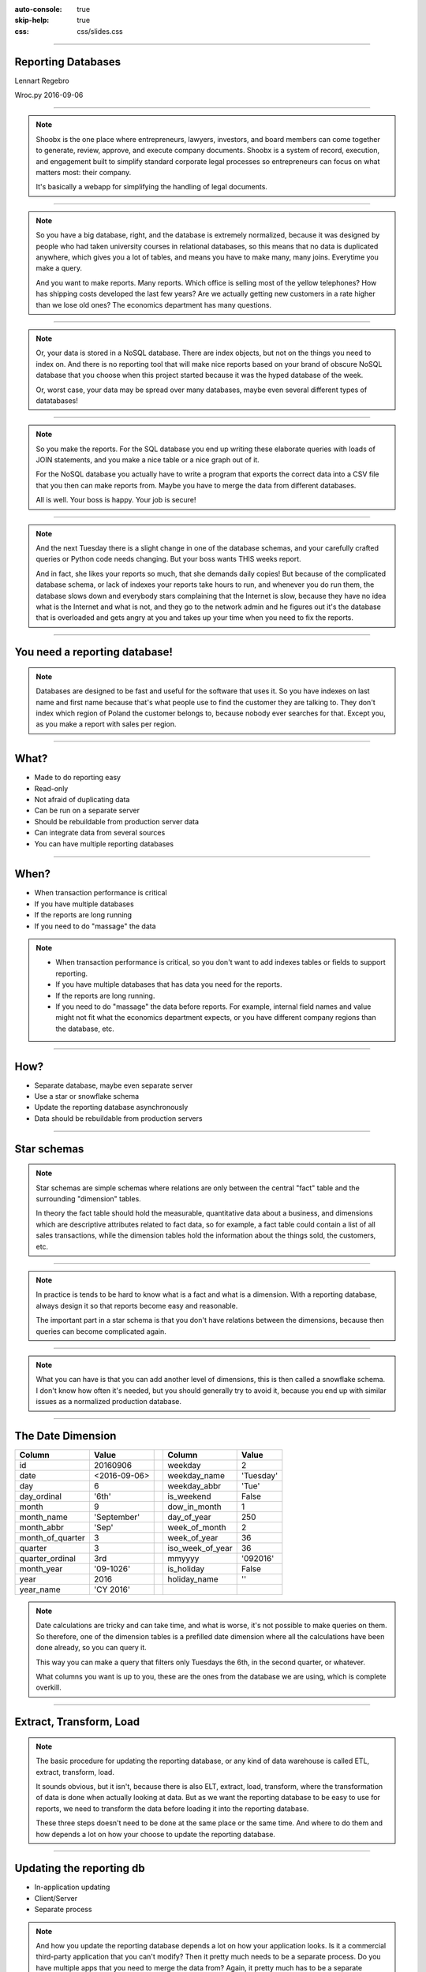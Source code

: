:auto-console: true
:skip-help: true
:css: css/slides.css

.. title:: Reporting Databases

----

Reporting Databases
===================

Lennart Regebro

.. image:: images/shoobx.png
   :class: logo

Wroc.py 2016-09-06

----

.. image:: images/shoobx.png
   :class: logo

.. image:: images/shoobx.jpg
   :width: 100%

.. note::

   Shoobx is the one place where entrepreneurs, lawyers, investors, and board
   members can come together to generate, review, approve, and execute
   company documents. Shoobx is a system of record, execution, and engagement
   built to simplify standard corporate legal processes so entrepreneurs can
   focus on what matters most: their company.

   It's basically a webapp for simplifying the handling of legal documents.

----

.. image:: images/diag-godb-er.jpg
    :width: 100%

.. note::

   So you have a big database, right, and the database is extremely
   normalized, because it was designed by people who had taken university
   courses in relational databases, so this means that no data is duplicated
   anywhere, which gives you a lot of tables, and means you have to make many,
   many joins. Everytime you make a query.

   And you want to make reports. Many reports. Which office is selling most
   of the yellow telephones? How has shipping costs developed the last few
   years? Are we actually getting new customers in a rate higher than we lose
   old ones? The economics department has many questions.

----

.. image:: images/keyvalue.png
   :width: 100%

.. note::

   Or, your data is stored in a NoSQL database. There are index objects,
   but not on the things you need to index on. And there is no reporting
   tool that will make nice reports based on your brand of obscure NoSQL
   database that you choose when this project started because it was the
   hyped database of the week.

   Or, worst case, your data may be spread over many databases, maybe even
   several different types of datatabases!

----

.. image:: images/report-writing.jpg
   :width: 100%

.. note::

   So you make the reports. For the SQL database you end up writing these
   elaborate queries with loads of JOIN statements, and you make a nice table
   or a nice graph out of it.

   For the NoSQL database you actually have to write a program that exports the
   correct data into a CSV file that you then can make reports from. Maybe you
   have to merge the data from different databases.

   All is well. Your boss is happy. Your job is secure!

----

.. image:: images/job-search-frustration-ftr.jpg
   :width: 100%

.. note::

   And the next Tuesday there is a slight change in one of the database schemas,
   and your carefully crafted queries or Python code needs changing.
   But your boss wants THIS weeks report.

   And in fact, she likes your reports so much, that she demands daily copies!
   But because of the complicated database schema, or lack of indexes your
   reports take hours to run, and whenever you do run them, the database slows
   down and everybody stars complaining that the Internet is slow, because they
   have no idea what is the Internet and what is not, and they go to the
   network admin and he figures out it's the database that is overloaded and
   gets angry at you and takes up your time when you need to fix the reports.

----

You need a reporting database!
==============================

.. note::

   Databases are designed to be fast and useful for the software that uses it.
   So you have indexes on last name and first name because that's what
   people use to find the customer they are talking to. They don't index
   which region of Poland the customer belongs to, because nobody ever searches
   for that. Except you, as you make a report with sales per region.

----

What?
=====

* Made to do reporting easy

* Read-only

* Not afraid of duplicating data

* Can be run on a separate server

* Should be rebuildable from production server data

* Can integrate data from several sources

* You can have multiple reporting databases

----

When?
=====

* When transaction performance is critical

* If you have multiple databases

* If the reports are long running

* If you need to do "massage" the data


.. note::

   * When transaction performance is critical, so you don't want to add indexes
     tables or fields to support reporting.

   * If you have multiple databases that has data you need for the reports.

   * If the reports are long running.

   * If you need to do "massage" the data before reports. For example, internal
     field names and value might not fit what the economics department expects,
     or you have different company regions than the database, etc.


----

How?
====

* Separate database, maybe even separate server

* Use a star or snowflake schema

* Update the reporting database asynchronously

* Data should be rebuildable from production servers


----

Star schemas
============

.. image:: images/starschema2.gif


.. note::

   Star schemas are simple schemas where relations are only between the central
   "fact" table and the surrounding "dimension" tables.

   In theory the fact table should hold the measurable, quantitative data
   about a business, and dimensions which are descriptive attributes
   related to fact data, so for example, a fact table could contain a list
   of all sales transactions, while the dimension tables hold the information
   about the things sold, the customers, etc.

----

.. image:: images/Star-schema-example.png
   :width: 100%

.. note::

   In practice is tends to be hard to know what is a fact and what is a
   dimension. With a reporting database, always design it so that reports
   become easy and reasonable.

   The important part in a star schema is that you don't have relations between
   the dimensions, because then queries can become complicated again.

----

.. image:: images/Snowflake-schema.png
   :width: 100%

.. note::

   What you can have is that you can add another level of dimensions, this
   is then called a snowflake schema. I don't know how often it's needed, but
   you should generally try to avoid it, because you end up with similar
   issues as a normalized production database.

----

The Date Dimension
==================

================== =============== == ================== ===============
 **Column**         **Value**          **Column**         **Value**
================== =============== == ================== ===============
 id                 20160906           weekday            2
 date               <2016-09-06>       weekday_name       'Tuesday'
 day                6                  weekday_abbr       'Tue'
 day_ordinal        '6th'              is_weekend         False
 month              9                  dow_in_month       1
 month_name         'September'        day_of_year        250
 month_abbr         'Sep'              week_of_month      2
 month_of_quarter   3                  week_of_year       36
 quarter            3                  iso_week_of_year   36
 quarter_ordinal    3rd                mmyyyy             '092016'
 month_year         '09-1026'          is_holiday         False
 year               2016               holiday_name       ''
 year_name          'CY 2016'
================== =============== == ================== ===============

.. note::

   Date calculations are tricky and can take time, and what is worse, it's
   not possible to make queries on them. So therefore, one of the dimension
   tables is a prefilled date dimension where all the calculations have
   been done already, so you can query it.

   This way you can make a query that filters only Tuesdays the 6th, in the
   second quarter, or whatever.

   What columns you want is up to you, these are the ones from the database
   we are using, which is complete overkill.

----

Extract, Transform, Load
========================

.. note::

   The basic procedure for updating the reporting database, or any kind of
   data warehouse is called ETL, extract, transform, load.

   It sounds obvious, but it isn't, because there is also ELT, extract, load,
   transform, where the transformation of data is done when actually looking
   at data. But as we want the reporting database to be easy to use for
   reports, we need to transform the data before loading it into the reporting
   database.

   These three steps doesn't need to be done at the same place or the same
   time. And where to do them and how depends a lot on how your choose to
   update the reporting database.

----

Updating the reporting db
=========================

* In-application updating

* Client/Server

* Separate process

.. note::

   And how you update the reporting database depends a lot on how your
   application looks. Is it a commercial third-party application that you
   can't modify? Then it pretty much needs to be a separate process. Do you have
   multiple apps that you need to merge the data from? Again, it pretty much
   has to be a separate process.

----

In-application updating
=======================

* Requires application modification

* Risk inconsistent data

* App must change when reporting db changes

* No long running main database usage

* You need async support

.. note::

   If you are developing the application that uses the main database, you could
   in theory just add updating of the reporting database directly from that
   application. To not make the application slower as a result you need to
   do the updates asynchronously, with Celery, gevent or similar.

   And you will have to make sure the reporting database is updated everywhere
   the main database is updated. This is easier to do if the application is
   event driven, so that modifying an object always raises an event, because
   then you can trap that event and do the update.

   I would not attempt this without using events that are emitted by the
   framework or library being used, because otherwise you will forget, and
   your data will be inconsistent.

----

Client/Server
=============

* Requires application modification

* Risk inconsistent data

* Clean separation of ETL responsabilities

* No long running main database usage

.. note::

   Async tasks mean: multiprocessing, Celery, or gevent etc

   This again requires you to modify the application server, and you need to
   have a good event framework. But you get better separation of
   responsabilities and the app only needs updating if the server API changes.

----

Separate process
================

* No application modifications

* Can run on separate server instance

* Can bog down database server

* Monitoring may be tricky

* Ready made tools exist!

.. note:

   For these last two, there are tools and frameworks that can help you.
   Pentaho for example has a data integration tool called "Kettle" where
   you can define up the Extractions, Transformations and Load them into
   a database. And you can decide when these should be run, including saying
   that it should be run every 15 minutes etc.

   Here again Pentaho has a solution, it's called "Kettle" and is a data
   integration server, where you define up the Extract/Transform/Load jobs,
   and when they should be run. I haven't used it, using it for us would be
   hard.

----

Change Data Capture
===================

 * Time stamps

 * Sequenced IDs

 * Database triggers/events

 * Database logs

.. note::

   If you don't have that much data you might be able to sync all the data in
   a nightly batch job. But that doesn't work for services that must run
   24/7, because it can put a heavy load on the databases. You might also
   want more immediate data.

   In that case you must be able to detect changes. There's various ways of
   doing that.

   Remember, that no matter what solution you choose, you need to also have
   a process in place to sync *all* data, for when you need to modify the
   reporting database schema.

----

Reporting tools
===============

.. note::

   I don't think any of the reporting tools available for free is very good.
   Most are not usable by a normal end user. You typically need to be able to
   write your own SQL queries.

----

Libreoffice Base
================

.. image:: images/libreofficebase.png
   :width: 700px

.. note::

   Libreoffice Base is the only open source tool that is aimed at normal
   mortals. It has some really nice features like this query editor where
   you can make queries without writing SQL!

   The reports are made in Libreoffice Writer, and is by default horribly
   ugly. I could not figure out how to insert a chart, but it seems like it's
   possible to do.

   A power user could probably use this without knowing much SQL.

----

BIRT
====

.. image:: images/birt.png
   :width: 700px

.. note::

   BIRT is a plugin to Eclipse. Yes, that's a fairly strange way to write a
   GUI tool, using a code editor as base, but hey, if Emacs can...

   It's a bit hard to learn, I think and the documentation isn't very good.
   But it's usable. Default reports are a bit more sensible and not quite as
   ugly as Libreoffice, but here you have no help at all in writing SQL
   queries.

----

Pentaho Community Edition
=========================

.. image:: images/pentaho-report-designer.jpg
   :width: 700px

.. note::

   Pentaho is a collection of tools for reporting, based around a "business
   analytics" server. There you can you can publish reports and then those
   who needs them can run them. There is also data integration tools if you
   have many sources of data, etc.

   What I have used is the Pentaho Report Designer which essentially does the
   same thing as BIRT, except that you can publish the reports to the server.
   It's VERY quirky, but you get used to it.

   It has a GUI query designer, like Libreoffice, but it's nowhere near as
   good.

----

Pentaho Enterprise Edition
==========================

.. image:: images/pentahoee.jpg
   :width: 100%

.. note::

   Pentaho EE has a somewhat easier to use GUI tool for making reports, but
   it's still very quirky. Also the Pentago EE is rumoured to be insanely
   expensive.

----

Libraries/Frameworks
====================

* Reportlab

* Tryton

.. note::

   Reportlab is a library to generate PDF's. You make templates in XML and
   feed it data, and out pops a report. Nice for making reports that need to
   be run with a cron job.

   Tryton is supposed to have reporting tools or libraries, but I haven't
   looked at it, but it's worth mentioning.

----


How we do this on Shoobx
========================

* Only one source for data

* Main app is written by us

* We already had support for events and Celery

.. note::

   We have it reasonably easy, as we only have one source of data.
   We use several different databases, but we only have one application.
   It's also an application we write ourselves, with an event framework
   and Celery.

----

The Reporting Server
====================

* Flask

* Sqlalchemy + PostgreSQL

* REST API

.. note::

   We wanted to separate the reporting from the application as much as
   possible, so we don't even want to open the reporting database from the
   application. Instead we wrote a small REST/JSON server in Flask which
   recieves the data and puts it into the Postgres db.

----

On the application side
=======================

Events -> Celery -> Collect data -> REST call

.. note::

   Our webapp is written on Zope 3 which has an event system. So we registered
   a whole bunch of new event handlers on the modification and workflow events.

   These event handlers add Celery tasks to the queue. Those tasks are then
   picked up by the Celery handlers, which run separately from the web
   application, which gathers the data to be sent and sends it with a REST call.
   We use the requests library for that.

----

Reporting
=========

.. image:: images/report-chart.png
   :width: 100%


.. note::

   We use Pentaho, becuase of the feature that we can put reports on a
   server so the administration people can run them, themselves.

----

.. image:: images/report-table.png
   :width: 100%


.. note::

   Here is an example of how a table report looks, you can see that you
   can choose from a list of companies to run the report on.
   This demo database only has two.

----

.. image:: images/workitem_fact.png
   :width: 100%

.. note::

   The reporting database schema is quite complex. It's a star schema, with
   date dimensions. Note how each table name ends either in _fact or _dim.
   That's very useful, especially since you might need both fact tables and
   dimension tables for the same thing.

----

.. image:: images/entity_fact.png
   :width: 100%

.. note::

   Here for example we have the entity_fact table. While in the previous
   schema we had an entity_dim table. Entities in this case more or less
   means "companies", btw.

   Another notable thing is that we use the date_dim again, and also user_dim.
   This means we reuse the dimension tables between different stars. I haven't
   seen anything in the theoretical writings about star schemas that either
   allow or forbid it, but it makes sense to us, anyway.

   So the real schema is actually five different fact tables with loads of
   dimension tables around.

----

.. image:: images/schema.png
   :width: 100%

.. note::

   A bit messy. But note that several of the dimension tables have
   relations to several fact tables, but none of the dimension tables have
   relations to any other dimension table.

----

Queries
=======

.. code:: SQL

   SELECT
        "entity_dim"."title" AS Entity,
        "process_dim"."definition_title" AS Process,
        "workitem_type_dim"."title" AS Workitem_type,
        "workitem_fact"."started" AS Started,
        "user_dim"."name" AS User
   FROM
        "public"."workitem_fact" "workitem_fact"
        LEFT OUTER JOIN "public"."user_dim" "user_dim"
            ON "workitem_fact"."participant_user" = "user_dim"."id"
        INNER JOIN "public"."workitem_type_dim" "workitem_type_dim"
            ON "workitem_fact"."type" = "workitem_type_dim"."id"
        INNER JOIN "public"."entity_dim" "entity_dim"
            ON "workitem_fact"."entity" = "entity_dim"."id"
        INNER JOIN "public"."process_dim" "process_dim"
            ON "workitem_fact"."process" = "process_dim"."id"
   WHERE
        "workitem_fact"."priority" >= 0
    AND "workitem_fact"."finished" IS NULL
    AND "entity_dim"."id" = ${ENTER_ENTITY_ID}
   ORDER BY
        "entity_dim"."title" DESC,
        "process_dim"."definition_title" DESC,
        "workitem_type_dim"."title" DESC


----

Questions?
==========
